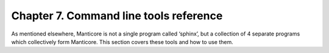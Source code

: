 Chapter 7. Command line tools reference
=======================================

As mentioned elsewhere, Manticore is not a single program called ‘sphinx’,
but a collection of 4 separate programs which collectively form Manticore.
This section covers these tools and how to use them.
